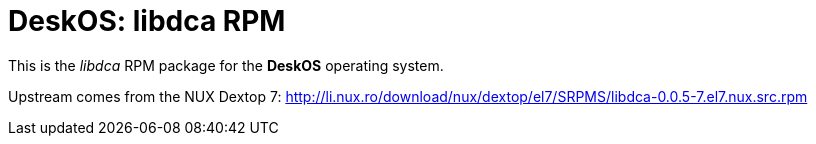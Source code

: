 = DeskOS: libdca RPM

This is the _libdca_ RPM package for the *DeskOS* operating system.

Upstream comes from the NUX Dextop 7:
http://li.nux.ro/download/nux/dextop/el7/SRPMS/libdca-0.0.5-7.el7.nux.src.rpm[http://li.nux.ro/download/nux/dextop/el7/SRPMS/libdca-0.0.5-7.el7.nux.src.rpm]
